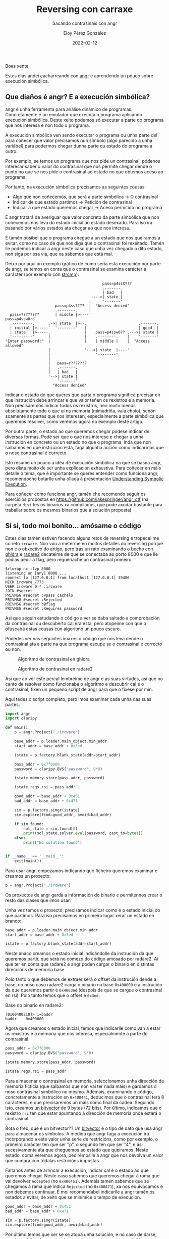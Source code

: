 #+title: Reversing con carraxe
#+subtitle: Sacando contrasinais con angr
#+author: Eloy Pérez González
#+date: 2022-02-12
#+tags: angr radare2 ghidra reversing

Boas xente,

Estes dias andei cacharreando con [[https://angr.io/][angr]] e aprendendo un pouco sobre
execución simbólica.

** Que diaños é angr? E a execución simbólica?

angr é unha ferramenta para análise dinámico de programas. Concretamente é un
emulador que executa o programa aplicando execución simbólica. Deste xeito
podemos só executar a parte do programa que nos interesa e non todo o programa.

A execución simbólica ven sendo executar o programa ou unha parte del para
coñecer que valor precisamos nun símbolo (algo parecido a unha variábel) para
podermos chegar dunha parte ou estado do programa a outro.

Por exemplo, se temos un programa que nos pide un contrasinal, pódenos
interesar saber o valor do contrasinal que nos permite chegar dende o punto no
que se nos pide o contrasinal ao estado no que obtemos aceso ao programa.

Por tanto, na execución simbólica precisamos as seguintes cousas:
- Algo que non coñecemos, que será a parte simbólica -> O contrasinal
- Indicar de que estado partimos -> Petición de contrasinal
- Indicar a que estado queremos chegar -> Aceso permitido no programa

E angr tratará de averiguar que valor concreto da parte simbólica que non
coñecemos nos leva do estado inicial ao estado desexado. Para iso irá pasando
por vários estados ata chegar ao que nos interesa.

É tamén posíbel que o programa chegue a un estado que nos queiramos a evitar,
como no caso de que nos diga que o contrasinal foi rexeitado. Tamén lle podemos
indicar a angr neste caso que unha vez chegado a dito estado, non siga por esa
via, que xa sabemos que está mal.

Deixo por aqui un exemplo gráfico de como seria esta execución por parte de
angr, se temos en conta que o contrasinal se examina carácter a carácter (por
exemplo con [[https://man7.org/linux/man-pages/man3/strcmp.3.html][strcmp]]):
#+begin_example
                                           pass=p4ssX???
                                           .-------.
                                           | bad   |
                                     .---->| state |
                                     |     '-------'
                      pass=p4ss????  |  "Access denied"   
                      .--------.     |  
  pass=????????       | middle |>----'                    pass=p4ssw0rd
  .---------.      .->| state  |>--.                       .-------.
  | initial |>-----'  '--------'   |                       | good  |
  | state   |>-----.               |    pass=p4ssw0?? .--->| state |
  '---------'      |               |    .--------.    |    '-------' 
"Enter password:"  |               |    | middle |    |  "Access allowed"
                   |               '--->| state  |----'
                   |                    '--------'
                   |
                   |   pass=Y???????
                   |   .-------.
                   |   | bad   |
                   '-->| state |
                       '-------'
                     "Access denied"
#+end_example

Indicar o estado do que queres que parta o programa significa precisar en que
instrución debe arrincar e que valor teñen os rexistros e a memoria. Non
precisaremos indicar todos os rexistros, nen moito menos absolutamente todo o
que aí na memoria (mimadriña, vaia choio), senón soamente as partes que nos
interesan, especialmente a parte simbólica que queremos resolver, como veremos
agora no exemplo deste artigo.

Por outra parte, o estado ao que queremos chegar pódese indicar de diversas
formas. Pode ser que o que nos interese e chegar a unha instrución en concreto
ou un estado no que o programa, inda que non saibamos en que instrución está,
faga algunha acción como indicarmos que o noso contrasinal é correcto.

Isto resume un pouco a idea de execución simbólica na que se basea angr, pero
dista moito de ser unha explicación exhaustiva. Para coñecer en máis detalle o
tema, que é importante se queres entender como funciona angr, recoméndoche
botarlle unha ollada á presentación [[https://github.com/jakespringer/angr_ctf/blob/master/SymbolicExecution.pptx][Understanding Symbolic Execution]].

Para coñecer como funciona angr, tamén che recomendo seguir os exercicios
propostos en https://github.com/jakespringer/angr_ctf (na carpeta =dist= tes os
binarios xa compilados, que pode axudar bastante para traballar sobre os mesmos
binarios que a solución proposta) 

** Si si, todo moi bonito... amósame o código

Estes dias tamén estiven facendo alguns retos de reversing e tropecei me co reto
~ircware~. Non vou a meterme en moitos detalles do reversing porque non é o
obxectivo do artigo, pero tras un rato examinando o becho con [[https://ghidra-sre.org/][ghidra]] e [[https://github.com/radareorg/radare2][radare2]]
decateime de que se conectaba ao porto 8000 e que lle podias pedir a flag, pero
requeriache un contrasinal primeiro.

#+begin_src 
$rlwrap nc -lvp 8000
listening on [any] 8000 ...
connect to [127.0.0.1] from localhost [127.0.0.1] 39486
NICK ircware_7773
USER ircware 0 * :ircware
JOIN #secret
PRIVMSG #secret :@pass cachelo
PRIVMSG #secret :Rejected
PRIVMSG #secret :@flag
PRIVMSG #secret :Requires password  
#+end_src

Asi que seguin estudando o código a ver se daba saltado a comprobación da
contrasinal ou descuberto cal era esta, pero atopeime con que o ofuscaba estas
cousas cun algoritmo un pouco escuro.

Podedes ver nas seguintes imaxes o código que nos leva dende o contrasinal ata a
parte na que programa escupe se o contrasinal e correcto ou non.

#+CAPTION: Algoritmo de contrasinal en ghidra
[[./algoritmo-ghidra.png]]

#+CAPTION: Algoritmo de contrasinal en radare2
[[./algoritmo-r2.png]]

Asi que ao ver este percal lembreime de angr e as suas virtudes, asi que no
canto de resolver como funcionaba o algoritmo e descubrir cal é o contrasinal,
fixen un pequeno script de angr para que o fixese por min.

Aqui tedes o script completo, pero imos examinar cada unha das suas partes:
#+begin_src python
import angr
import claripy

def main():
    p = angr.Project("./ircware")

    base_addr = p.loader.main_object.min_addr
    start_addr = base_addr + 0x3ed

    istate = p.factory.blank_state(addr=start_addr)

    pass_addr = 0x7f0000
    password = claripy.BVS("password", 9*8)

    istate.memory.store(pass_addr, password)

    istate.regs.rsi = pass_addr

    good_addr = base_addr + 0x451
    bad_addr = base_addr + 0x471

    sim = p.factory.simgr(istate)
    sim.explore(find=good_addr, avoid=bad_addr)

    if sim.found:
        sol_state = sim.found[0]
        print(sol_state.solver.eval(password, cast_to=bytes))
    else:
        print("No solution found")


if __name__ == '__main__':
    exit(main())
#+end_src

Para usar angr, empezamos indicando que ficheiro queremos examinar e creamos un
proxecto:
#+begin_src python
p = angr.Project("./ircware")  
#+end_src

Os proxectos de angr garda a información do binario e permítennos crear o resto
das clases que imos usar. 

Unha vez temos o proxecto, precisamos indicar como é o estado inicial do que
partimos. Para iso precisamos en primeiro lugar xerar un estado en branco:

#+begin_src python
base_addr = p.loader.main_object.min_addr
start_addr = base_addr + 0x3ed

istate = p.factory.blank_state(addr=start_addr)
#+end_src

Neste anaco creamos o estado inicial indicándolle da instrución da que queremos
partir, que será no comezo do código amosado por radare2. Aí que ter en conta
que radare2 e angr poden cargar o binario en distintas direccións de memoria
base.

Polo tanto o que debemos de extraer será o offset da instrución dende a
base, no noso caso radare2 carga o binario na base =0x400000= e a instrución da
que queremos partir é =0x4003ed= (despois de que se cargue o contrasinal en
rsi). Polo tanto temos que o offset é =0x3ed=.

Base do binario en radare2:
#+begin_src 
[0x00400210]> i~baddr
baddr    0x400000  
#+end_src


Agora que creamos o estado inicial, temos que indicarlle como van a estar os
rexistros e a memoria que nos interesa, especialmente a parte do contrasinal.
#+begin_src python
pass_addr = 0x7f0000
password = claripy.BVS("password", 9*8)

istate.memory.store(pass_addr, password)

istate.regs.rsi = pass_addr
#+end_src

Para almacenar o contrasinal en memoria, seleccionamos unha dirección de memoria
ficticia (que saibamos que non vai ter nada máis) e gardamos o noso contrasinal
simbólico no mesmo. Ademais, examinando o código, concretamente a instrución en
=0x400441=, deducimos que o contrasinal terá 8 carácteres, e que precisaremos un
máis como final da cadea. Seguindo isto, creamos un [[https://docs.angr.io/core-concepts/solver][bitvector]] de 9 bytes (72
bits). Por último, indicamos que o rexistro =rsi= ten que estar apuntando á
dirección de memoria onde estará o contrasinal.

Bota o freo, que é un bitvector?? Un [[https://docs.angr.io/core-concepts/solver][bitvector]] é o tipo de dato que usa
angr para almacenar os símbolos. A medida que angr faga a execución irá
incorporando a este valor unha serie de restricións, como por exemplo, o
primeiro carácter ten que ser "p", o segundo ten que ser "4", e asi
sucesivamente ata que cheguemos ao estado que queiramos. Neste estado, coma
veremos agora, pedirémoslle a angr que nos devolva un valor que cumpra con
tódalas restricións impostas. 


Faltanos antes de arrincar a execución, indicar cal é o estado ao que queremos
chegar. Neste caso sabemos que queremos chegar á rama que vai devolver
=Accepted= (no =0x400451=). Ademais tamén sabemos que se chegamos á rama que
indica =Rejected= (no =0x400471=), xa nos equivocamos e non debemos continuar.
É moi recomendábel indicarlle a angr tamén os estados a evitar, de xeito que se
minimice o tempo de execución.
#+begin_src python
good_addr = base_addr + 0x451
bad_addr = base_addr + 0x471

sim = p.factory.simgr(istate)
sim.explore(find=good_addr, avoid=bad_addr)  
#+end_src


Por último temos que ver se se atopa unha solución, e no caso de darse, resolver
o bitvector =password= a un valor que cumpra cas condicións para chegar ao estado.
#+begin_src python
if sim.found:
    sol_state = sim.found[0]
    print("Password:", sol_state.solver.eval(password, cast_to=bytes))
else:
    print("No solution found")  
#+end_src

É hora de executar o script e ver que sae...
#+begin_src 
$ python3 angrsol.py 
WARNING | 2022-02-12 12:11:19,176 | angr.storage.memory_mixins.default_filler_mixin | The program is accessing memory or registers with an unspecified value. This could indicate unwanted behavior.
WARNING | 2022-02-12 12:11:19,176 | angr.storage.memory_mixins.default_filler_mixin | angr will cope with this by generating an unconstrained symbolic variable and continuing. You can resolve this by:
WARNING | 2022-02-12 12:11:19,176 | angr.storage.memory_mixins.default_filler_mixin | 1) setting a value to the initial state
WARNING | 2022-02-12 12:11:19,176 | angr.storage.memory_mixins.default_filler_mixin | 2) adding the state option ZERO_FILL_UNCONSTRAINED_{MEMORY,REGISTERS}, to make unknown regions hold null
WARNING | 2022-02-12 12:11:19,176 | angr.storage.memory_mixins.default_filler_mixin | 3) adding the state option SYMBOL_FILL_UNCONSTRAINED_{MEMORY,REGISTERS}, to suppress these messages.
WARNING | 2022-02-12 12:11:19,176 | angr.storage.memory_mixins.default_filler_mixin | Filling register cc_ndep with 8 unconstrained bytes referenced from 0x400430 (offset 0x430 in ircware (0x400430))
Password: b'ASS3MBLY\x00'
#+end_src

Bingo!!!

Probamos a introducir o contrasinal no programa e sacámola flag:
#+begin_src 
$ rlwrap nc -lvp 8000
listening on [any] 8000 ...
connect to [127.0.0.1] from localhost [127.0.0.1] 39486
NICK ircware_7773
USER ircware 0 * :ircware
JOIN #secret
PRIVMSG #secret :@pass ASS3MBLY
PRIVMSG #secret :Accepted
PRIVMSG #secret :@flag
PRIVMSG #secret :HTB{m1N1m411st1C_fL4g_pR0v1d3r_b0T}
#+end_src


